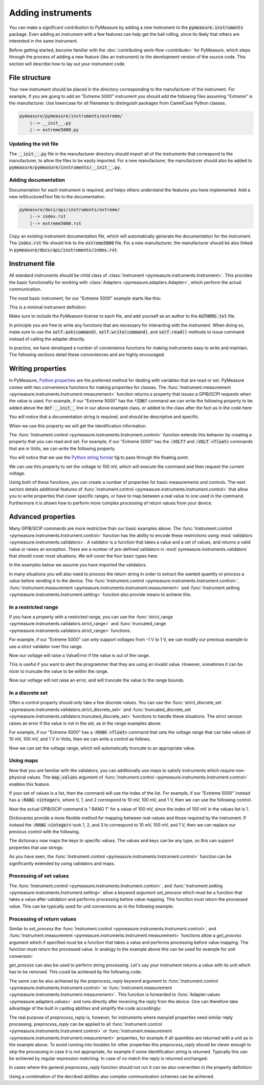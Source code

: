 ##################
Adding instruments
##################

You can make a significant contribution to PyMeasure by adding a new instrument to the :code:`pymeasure.instruments` package. Even adding an instrument with a few features can help get the ball rolling, since its likely that others are interested in the same instrument.

Before getting started, become familiar with the :doc:`contributing work-flow <contribute>` for PyMeasure, which steps through the process of adding a new feature (like an instrument) to the development version of the source code. This section will describe how to lay out your instrument code.

File structure
==============

Your new instrument should be placed in the directory corresponding to the manufacturer of the instrument. For example, if you are going to add an "Extreme 5000" instrument you should add the following files assuming "Extreme" is the manufacturer. Use lowercase for all filenames to distinguish packages from CamelCase Python classes.

.. code-block:: none

    pymeasure/pymeasure/instruments/extreme/
        |--> __init__.py
        |--> extreme5000.py

Updating the init file
**********************

The :code:`__init__.py` file in the manufacturer directory should import all of the instruments that correspond to the manufacturer, to allow the files to be easily imported. For a new manufacturer, the manufacturer should also be added to :code:`pymeasure/pymeasure/instruments/__init__.py`.

Adding documentation
********************

Documentation for each instrument is required, and helps others understand the features you have implemented. Add a new reStructuredText file to the documentation.

.. code-block:: none

    pymeasure/docs/api/instruments/extreme/
        |--> index.rst
        |--> extreme5000.rst

Copy an existing instrument documentation file, which will automatically generate the documentation for the instrument. The :code:`index.rst` file should link to the :code:`extreme5000` file. For a new manufacturer, the manufacturer should be also linked in :code:`pymeasure/docs/api/instruments/index.rst`.

Instrument file
===============

All standard instruments should be child class of :class:`Instrument <pymeasure.instruments.Instrument>`. This provides the basic functionality for working with :class:`Adapters <pymeasure.adapters.Adapter>`, which perform the actual communication. 

The most basic instrument, for our "Extreme 5000" example starts like this:

.. testcode::

    #
    # This file is part of the PyMeasure package.
    #
    # Copyright (c) 2013-2020 PyMeasure Developers
    #
    # Permission is hereby granted, free of charge, to any person obtaining a copy
    # of this software and associated documentation files (the "Software"), to deal
    # in the Software without restriction, including without limitation the rights
    # to use, copy, modify, merge, publish, distribute, sublicense, and/or sell
    # copies of the Software, and to permit persons to whom the Software is
    # furnished to do so, subject to the following conditions:
    #
    # The above copyright notice and this permission notice shall be included in
    # all copies or substantial portions of the Software.
    #
    # THE SOFTWARE IS PROVIDED "AS IS", WITHOUT WARRANTY OF ANY KIND, EXPRESS OR
    # IMPLIED, INCLUDING BUT NOT LIMITED TO THE WARRANTIES OF MERCHANTABILITY,
    # FITNESS FOR A PARTICULAR PURPOSE AND NONINFRINGEMENT. IN NO EVENT SHALL THE
    # AUTHORS OR COPYRIGHT HOLDERS BE LIABLE FOR ANY CLAIM, DAMAGES OR OTHER
    # LIABILITY, WHETHER IN AN ACTION OF CONTRACT, TORT OR OTHERWISE, ARISING FROM,
    # OUT OF OR IN CONNECTION WITH THE SOFTWARE OR THE USE OR OTHER DEALINGS IN
    # THE SOFTWARE.
    #

    # from pymeasure.instruments import Instrument
    
.. testcode::
    :hide:

    # Behind the scene, replace Instrument with FakeInstrument to enable
    # doctesting all this
    from pymeasure.instruments.instrument import FakeInstrument as Instrument

This is a minimal instrument definition:

.. testcode::
    
    class Extreme5000(Instrument):
        """ Represents the imaginary Extreme 5000 instrument.
        """

        def __init__(self, resourceName, **kwargs):
            super().__init__(
                resourceName,
                "Extreme 5000",
                **kwargs
            )

Make sure to include the PyMeasure license to each file, and add yourself as an author to the :code:`AUTHORS.txt` file.

In principle you are free to write any functions that are necessary for interacting with the instrument. When doing so, make sure to use the :code:`self.ask(command)`, :code:`self.write(command)`, and :code:`self.read()` methods to issue command instead of calling the adapter directly.

In practice, we have developed a number of convenience functions for making instruments easy to write and maintain. The following sections detail these conveniences and are highly encouraged.

Writing properties
==================

In PyMeasure, `Python properties`_ are the preferred method for dealing with variables that are read or set. 
PyMeasure comes with two convenience functions for making properties for classes. 
The :func:`Instrument.measurement <pymeasure.instruments.Instrument.measurement>` function returns a property that issues a GPIB/SCPI requests when the value is used. 
For example, if our "Extreme 5000" has the :code:`*IDN?` command we can write the following property to be added above the :code:`def __init__` line in our above example class, or added to the class after the fact as in the code here:

.. _Python properties: https://docs.python.org/3/howto/descriptor.html#properties

.. testcode::

     Extreme5000.id = Instrument.measurement(
        "*IDN?", """ Reads the instrument identification """
     )

.. testcode::
    :hide:
    
    # We are not mocking this in FakeInstrument, let's override silently
    Extreme5000.id = 'Extreme 5000 identification from instrument'
    
You will notice that a documentation string is required, and should be descriptive and specific.

When we use this property we will get the identification information.

.. doctest::

    >>> extreme = Extreme5000("GPIB::1")
    >>> extreme.id           # Reads "*IDN?"
    'Extreme 5000 identification from instrument'

The :func:`Instrument.control <pymeasure.instruments.Instrument.control>` function extends this behavior by creating a property that you can read and set. For example, if our "Extreme 5000" has the :code:`:VOLT?` and :code:`:VOLT <float>` commands that are in Volts, we can write the following property.

.. testcode::

    Extreme5000.voltage = Instrument.control(
        ":VOLT?", ":VOLT %g",
        """ A floating point property that controls the voltage
        in Volts. This property can be set.
        """
    )

You will notice that we use the `Python string format`_ :code:`%g` to pass through the floating point.

.. _Python string format: https://docs.python.org/3/library/string.html#format-specification-mini-language

We can use this property to set the voltage to 100 mV, which will execute the command and then request the current voltage.

.. doctest::

    >>> extreme = Extreme5000("GPIB::1")
    >>> extreme.voltage = 0.1        # Executes ":VOLT 0.1"
    >>> extreme.voltage              # Reads ":VOLT?"
    0.1

Using both of these functions, you can create a number of properties for basic measurements and controls. The next section details additional features of :func:`Instrument.control <pymeasure.instruments.Instrument.control>` that allow you to write properties that cover specific ranges, or have to map between a real value to one used in the command. Furthermore it is shown how to perform more complex processing of return values from your device.

.. _advanced-properties:

Advanced properties
===================

Many GPIB/SCIP commands are more restrictive than our basic examples above. The :func:`Instrument.control <pymeasure.instruments.Instrument.control>` function has the ability to encode these restrictions using :mod:`validators <pymeasure.instruments.validators>`. A validator is a function that takes a value and a set of values, and returns a valid value or raises an exception. There are a number of pre-defined validators in :mod:`pymeasure.instruments.validators` that should cover most situations. We will cover the four basic types here.

In the examples below we assume you have imported the validators.

.. testcode::
    :hide:

    from pymeasure.instruments.validators import strict_discrete_set, strict_range, truncated_range, truncated_discrete_set

In many situations you will also need to process the return string in order to extract the wanted quantity or process a value before sending it to the device. The :func:`Instrument.control <pymeasure.instruments.Instrument.control>`, :func:`Instrument.measurement <pymeasure.instruments.Instrument.measurement>` and :func:`Instrument.setting <pymeasure.instruments.Instrument.setting>` function also provide means to achieve this.

In a restricted range
*********************

If you have a property with a restricted range, you can use the :func:`strict_range <pymeasure.instruments.validators.strict_range>` and :func:`truncated_range <pymeasure.instruments.validators.strict_range>` functions.

For example, if our "Extreme 5000" can only support voltages from -1 V to 1 V, we can modify our previous example to use a strict validator over this range.

.. testcode::
  
    Extreme5000.voltage = Instrument.control(
        ":VOLT?", ":VOLT %g",
        """ A floating point property that controls the voltage
        in Volts, from -1 to 1 V. This property can be set. """,
        validator=strict_range,
        values=[-1, 1]
    )

Now our voltage will raise a ValueError if the value is out of the range.

.. doctest::

    >>> extreme = Extreme5000("GPIB::1")
    >>> extreme.voltage = 100
    Traceback (most recent call last):
    ...
    ValueError: Value of 100 is not in range [-1,1]

This is useful if you want to alert the programmer that they are using an invalid value. However, sometimes it can be nicer to truncate the value to be within the range.

.. testcode::

    Extreme5000.voltage = Instrument.control(
        ":VOLT?", ":VOLT %g",
        """ A floating point property that controls the voltage
        in Volts, from -1 to 1 V. Invalid voltages are truncated.
        This property can be set. """,
        validator=truncated_range,
        values=[-1, 1]
    )

Now our voltage will not raise an error, and will truncate the value to the range bounds.

.. doctest::

    >>> extreme = Extreme5000("GPIB::1")
    >>> extreme.voltage = 100        # Executes ":VOLT 1"  
    >>> extreme.voltage
    1.0

In a discrete set
*****************

Often a control property should only take a few discrete values. You can use the :func:`strict_discrete_set <pymeasure.instruments.validators.strict_discrete_set>` and :func:`truncated_discrete_set <pymeasure.instruments.validators.truncated_discrete_set>` functions to handle these situations. The strict version raises an error if the value is not in the set, as in the range examples above.

For example, if our "Extreme 5000" has a :code:`:RANG <float>` command that sets the voltage range that can take values of 10 mV, 100 mV, and 1 V in Volts, then we can write a control as follows.

.. testcode::

    Extreme5000.voltage = Instrument.control(
        ":RANG?", ":RANG %g",
        """ A floating point property that controls the voltage
        range in Volts. This property can be set.
        """,
        validator=truncated_discrete_set,
        values=[10e-3, 100e-3, 1]
    )

Now we can set the voltage range, which will automatically truncate to an appropriate value.

.. doctest::

    >>> extreme = Extreme5000("GPIB::1")
    >>> extreme.voltage = 0.08
    >>> extreme.voltage
    0.1


Using maps
**********

Now that you are familiar with the validators, you can additionally use maps to satisfy instruments which require non-physical values. The :code:`map_values` argument of :func:`Instrument.control <pymeasure.instruments.Instrument.control>` enables this feature.

If your set of values is a list, then the command will use the index of the list. For example, if our "Extreme 5000" instead has a :code:`:RANG <integer>`, where 0, 1, and 2 correspond to 10 mV, 100 mV, and 1 V, then we can use the following control.

.. testcode::

    Extreme5000.voltage = Instrument.control(
        ":RANG?", ":RANG %d",
        """ A floating point property that controls the voltage
        range in Volts, which takes values of 10 mV, 100 mV and 1 V.
        This property can be set. """,
        validator=truncated_discrete_set,
        values=[10e-3, 100e-3, 1],
        map_values=True
    )

Now the actual GPIB/SCIP command is ":RANG 1" for a value of 100 mV, since the index of 100 mV in the values list is 1.

.. doctest::

    >>> extreme = Extreme5000("GPIB::1")
    >>> extreme.voltage = 100e-3
    >>> extreme.read()
    '1'
    >>> extreme.voltage = 1
    >>> extreme.voltage
    1

Dictionaries provide a more flexible method for mapping between real-values and those required by the instrument. If instead the :code:`:RANG <integer>` took 1, 2, and 3 to correspond to 10 mV, 100 mV, and 1 V, then we can replace our previous control with the following.

.. testcode::

    Extreme5000.voltage = Instrument.control(
        ":RANG?", ":RANG %d",
        """ A floating point property that controls the voltage
        range in Volts, which takes values of 10 mV, 100 mV and 1 V.
        This property can be set. """,
        validator=truncated_discrete_set,
        values={10e-3:1, 100e-3:2, 1:3},
        map_values=True
    )

.. doctest::

    >>> extreme = Extreme5000("GPIB::1")
    >>> extreme.voltage = 10e-3
    >>> extreme.read()
    '1'
    >>> extreme.voltage = 100e-3
    >>> extreme.voltage
    0.1

The dictionary now maps the keys to specific values. The values and keys can be any type, so this can support properties that use strings:

.. testcode::
  
    Extreme5000.channel = Instrument.control(
        ":CHAN?", ":CHAN %d",
        """ A string property that controls the measurement channel,
        which can take the values X, Y, or Z.
        """,
        validator=strict_discrete_set,
        values={'X':1, 'Y':2, 'Z':3},
        map_values=True
    )

.. doctest::

    >>> extreme = Extreme5000("GPIB::1")
    >>> extreme.channel = 'X'
    >>> extreme.read()
    '1'
    >>> extreme.channel = 'Y'
    >>> extreme.channel
    'Y'

As you have seen, the :func:`Instrument.control <pymeasure.instruments.Instrument.control>` function can be significantly extended by using validators and maps.

Processing of set values
************************

The :func:`Instrument.control <pymeasure.instruments.Instrument.control>`, and :func:`Instrument.setting <pymeasure.instruments.Instrument.setting>` allow a keyword argument `set_process` which must be a function that takes a value after validation and performs processing before value mapping. This function must return the processed value. This can be typically used for unit conversions as in the following example:


.. testcode::

    Extreme5000.current = Instrument.setting(
        ":CURR %g",
        """ A floating point property that takes the measurement current in A
        """,
        validator=strict_range,
        values=[0, 10],
        set_process=lambda v: 1e3*v,  # convert current to mA
    )

.. doctest::

    >>> extreme = Extreme5000("GPIB::1")
    >>> extreme.current = 1  # set current to 1000 mA

Processing of return values
***************************

Similar to `set_process` the :func:`Instrument.control <pymeasure.instruments.Instrument.control>`, and :func:`Instrument.measurement <pymeasure.instruments.Instrument.measurement>` functions allow a `get_process` argument which if specified must be a function that takes a value and performs processing before value mapping. The function must return the processed value. In analogy to the example above this can be used for example for unit conversion:

.. testcode::

    Extreme5000.current = Instrument.control(
        ":CURR?", ":CURR %g",
        """ A floating point property representing the measurement current in A
        """,
        validator=strict_range,
        values=[0, 10],
        set_process=lambda v: 1e3*v,  # convert to mA
        get_process=lambda v: 1e-3*v,  # convert to A
    )

.. doctest::

    >>> extreme = Extreme5000("GPIB::1")
    >>> extreme.current = 3.1
    >>> extreme.current
    3.1

`get_process` can also be used to perform string processing. Let's say your instrument returns a value with its unit which has to be removed. This could be achieved by the following code:

.. testcode::

    Extreme5000.capacity = Instrument.measurement(
        ":CAP?",
        """ A measurement returning a capacity in nF in the format '<cap> nF'
        """,
        get_process=lambda v: float(v.replace('nF', ''))
    )

The same can be also achieved by the `preprocess_reply` keyword argument to :func:`Instrument.control <pymeasure.instruments.Instrument.control>` or :func:`Instrument.measurement <pymeasure.instruments.Instrument.measurement>`. This function is forwarded to :func:`Adapter.values <pymeasure.adapters.values>` and runs directly after receiving the reply from the device. One can therefore take advantage of the built in casting abilities and simplify the code accordingly:

.. testcode::

    Extreme5000.capacity = Instrument.measurement(
        ":CAP?",
        """ A measurement returning a capacity in nF in the format '<cap> nF'
        """,
        preprocess_reply=lambda v: v.replace('nF', '')
        # notice how we don't need to cast to float anymore
    )

The real purpose of `preprocess_reply` is, however, for instruments where many/all properties need similar reply processing. `preprocess_reply` can be applied to all :func:`Instrument.control <pymeasure.instruments.Instrument.control>` or :func:`Instrument.measurement <pymeasure.instruments.Instrument.measurement>` properties, for example if all quantities are returned with a unit as in the example above. To avoid running into troubles for other properties this `preprocess_reply` should be clever enough to skip the processing in case it is not appropriate, for example if some identification string is returned. Typically this can be achieved by regular expression matching. In case of no match the reply is returned unchanged:

.. testcode::

    import re
    _reg_value = re.compile(r"([-+]?[0-9]*\.?[0-9]+)\s+\w+")

    def extract_value(reply):
        """ extract numerical value from reply. If none can be found the reply
        is returned unchanged.

        :param reply: reply string
        :returns: string with only the numerical value
        """
        r = _reg_value.search(reply)
        if r:
            return r.groups()[0]
        else:
            return reply

    class Extreme5001(Instrument):
        """ Represents the imaginary Extreme 5001 instrument. This instrument
        sends numerical values including their units in an format "<value>
        <unit>".
        """
        capacity = Instrument.measurement(
            ":CAP?",
            """ A measurement returning a capacity in nF in the format '<cap> nF'
            """
        )

        voltage = Instrument.measurement(
            ":VOLT?",
            """ A measurement returning a voltage in V in the format '<volt> V'
            """
        )

        id = Instrument.measurement(
            "*idn?",
            """ The identification of the instrument.
            """
        )

        def __init__(self, resourceName, **kwargs):
            super().__init__(
                resourceName,
                "Extreme 5000",
                preprocess_reply=extract_value,
                **kwargs,
            )

In cases where the general `preprocess_reply` function should not run it can be also overwritten in the property definition:

.. testcode::

    Extreme5001.channel = Instrument.control(
        ":CHAN?", ":CHAN %d",
        """ A string property that controls the measurement channel,
        which can take the values X, Y, or Z.
        """,
        validator=strict_discrete_set,
        values=[1,2,3],
        preprocess_reply=lambda v: v,
    )

Using a combination of the decribed abilities also complex communication schemes can be achieved.
